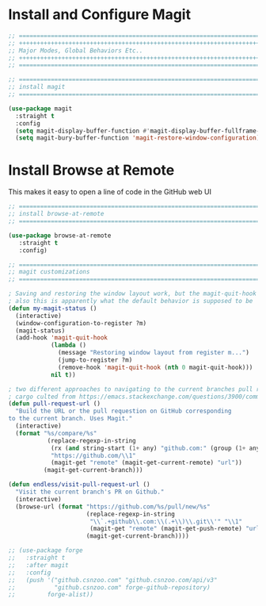 #+auto_tangle: y

* Install and Configure Magit

#+begin_src emacs-lisp :tangle yes
  ;; ===============================================================================
  ;; +++++++++++++++++++++++++++++++++++++++++++++++++++++++++++++++++++++++++++++++
  ;; Major Modes, Global Behaviors Etc..
  ;; +++++++++++++++++++++++++++++++++++++++++++++++++++++++++++++++++++++++++++++++
  ;; ===============================================================================

  ;; ===============================================================================
  ;; install magit
  ;; ===============================================================================

  (use-package magit
    :straight t
    :config
    (setq magit-display-buffer-function #'magit-display-buffer-fullframe-status-v1)
    (setq magit-bury-buffer-function 'magit-restore-window-configuration))

#+end_src

* Install Browse at Remote

This makes it easy to open a line of code in the GitHub web UI

#+begin_src emacs-lisp :tangle yes
  ;; ===============================================================================
  ;; install browse-at-remote
  ;; ===============================================================================

  (use-package browse-at-remote
     :straight t
     :config)

#+end_src

#+begin_src emacs-lisp :tangle yes
  ;; ===============================================================================
  ;; magit customizations
  ;; ===============================================================================

  ; Saving and restoring the window layout work, but the magit-quit-hook part doesn't seem to do it
  ; also this is apparently what the default behavior is supposed to be
  (defun my-magit-status ()
    (interactive)
    (window-configuration-to-register ?m)
    (magit-status)
    (add-hook 'magit-quit-hook
              (lambda ()
                (message "Restoring window layout from register m...")
                (jump-to-register ?m)
                (remove-hook 'magit-quit-hook (nth 0 magit-quit-hook)))
              nil t))

  ; two different approaches to navigating to the current branches pull request
  ; cargo culted from https://emacs.stackexchange.com/questions/3900/command-to-visit-github-pull-request-of-current-branch-with-magit?newreg=420aae794802477e8d03a30e5af21492
  (defun pull-request-url ()
    "Build the URL or the pull requestion on GitHub corresponding
  to the current branch. Uses Magit."
    (interactive)
    (format "%s/compare/%s"
             (replace-regexp-in-string
              (rx (and string-start (1+ any) "github.com:" (group (1+ any)) ".git" string-end))
              "https://github.com/\\1"
              (magit-get "remote" (magit-get-current-remote) "url"))
            (magit-get-current-branch)))

  (defun endless/visit-pull-request-url ()
    "Visit the current branch's PR on Github."
    (interactive)
    (browse-url (format "https://github.com/%s/pull/new/%s"
                        (replace-regexp-in-string
                         "\\`.+github\\.com:\\(.+\\)\\.git\\'" "\\1"
                         (magit-get "remote" (magit-get-push-remote) "url"))
                        (magit-get-current-branch))))

  ;; (use-package forge
  ;;   :straight t
  ;;   :after magit
  ;;   :config
  ;;   (push '("github.csnzoo.com" "github.csnzoo.com/api/v3"
  ;;           "github.csnzoo.com" forge-github-repository)
  ;;         forge-alist))

#+end_src
